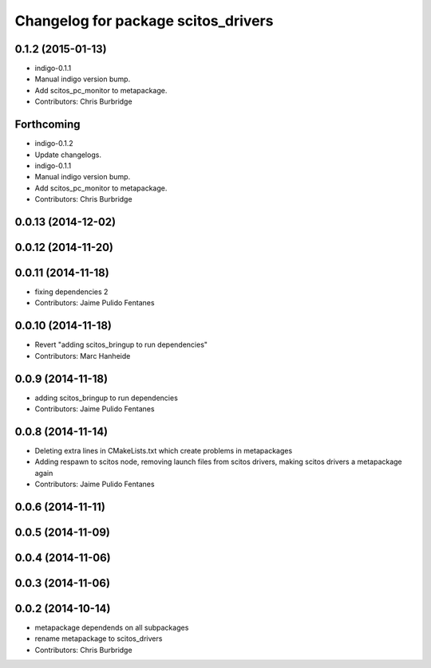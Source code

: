 ^^^^^^^^^^^^^^^^^^^^^^^^^^^^^^^^^^^^
Changelog for package scitos_drivers
^^^^^^^^^^^^^^^^^^^^^^^^^^^^^^^^^^^^

0.1.2 (2015-01-13)
------------------
* indigo-0.1.1
* Manual indigo version bump.
* Add scitos_pc_monitor to metapackage.
* Contributors: Chris Burbridge

Forthcoming
-----------
* indigo-0.1.2
* Update changelogs.
* indigo-0.1.1
* Manual indigo version bump.
* Add scitos_pc_monitor to metapackage.
* Contributors: Chris Burbridge

0.0.13 (2014-12-02)
-------------------

0.0.12 (2014-11-20)
-------------------

0.0.11 (2014-11-18)
-------------------
* fixing dependencies 2
* Contributors: Jaime Pulido Fentanes

0.0.10 (2014-11-18)
-------------------
* Revert "adding scitos_bringup to run dependencies"
* Contributors: Marc Hanheide

0.0.9 (2014-11-18)
------------------
* adding scitos_bringup to run dependencies
* Contributors: Jaime Pulido Fentanes

0.0.8 (2014-11-14)
------------------
* Deleting extra lines in CMakeLists.txt which create problems in metapackages
* Adding respawn to scitos node, removing launch files from scitos drivers, making scitos drivers a metapackage again
* Contributors: Jaime Pulido Fentanes

0.0.6 (2014-11-11)
------------------

0.0.5 (2014-11-09)
------------------

0.0.4 (2014-11-06)
------------------

0.0.3 (2014-11-06)
------------------

0.0.2 (2014-10-14)
------------------
* metapackage dependends on all subpackages
* rename metapackage to scitos_drivers
* Contributors: Chris Burbridge
